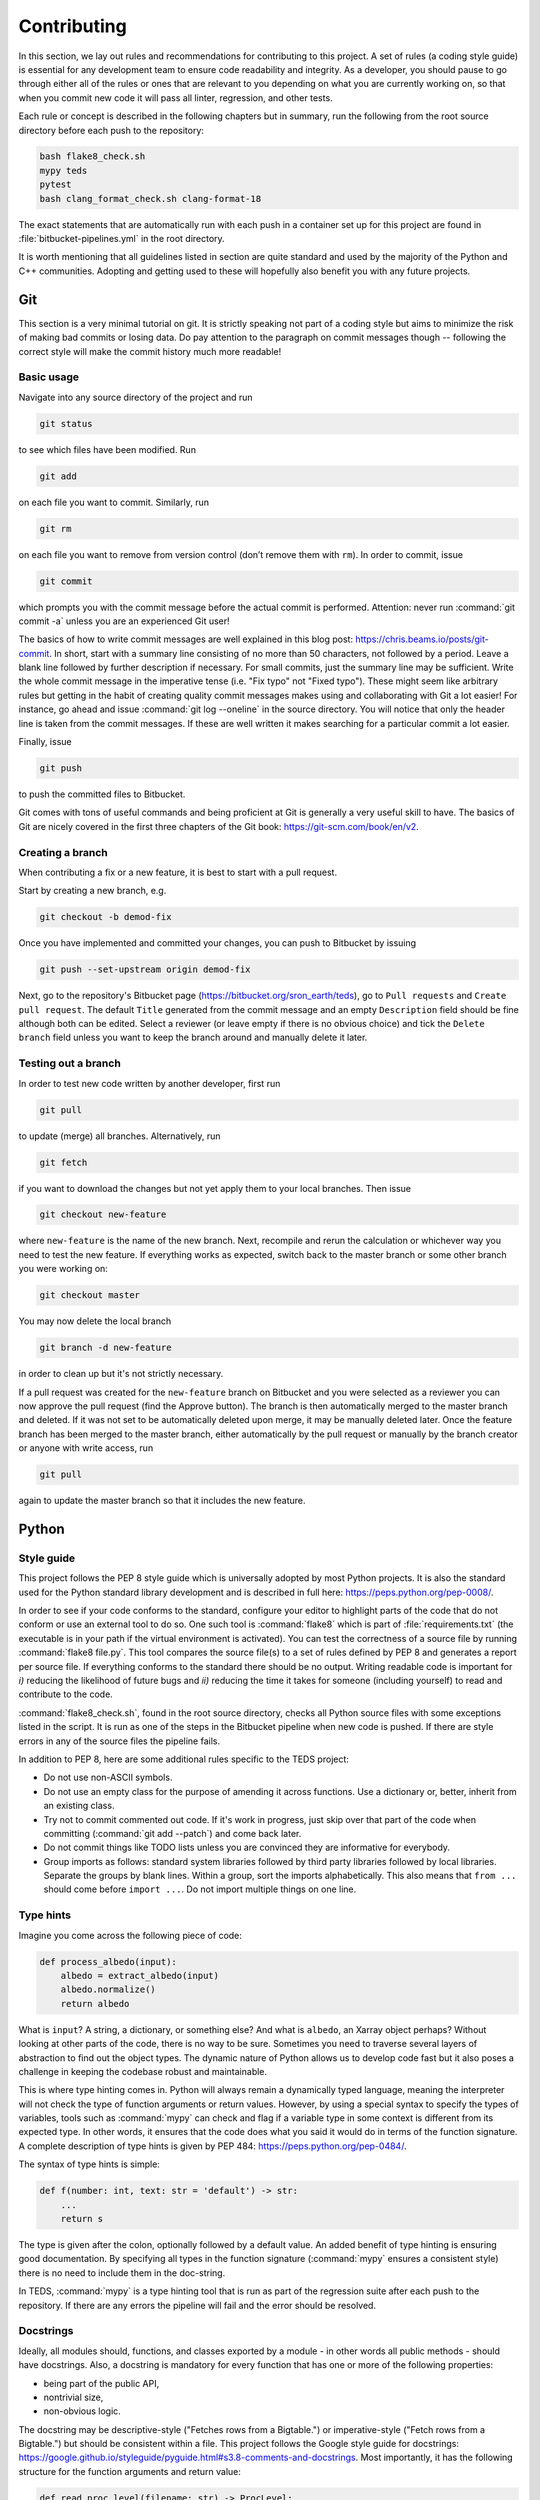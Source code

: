 Contributing
==============

In this section, we lay out rules and recommendations for contributing to this project. A set of rules (a coding style guide) is essential for any development team to ensure code readability and integrity. As a developer, you should pause to go through either all of the rules or ones that are relevant to you depending on what you are currently working on, so that when you commit new code it will pass all linter, regression, and other tests.

Each rule or concept is described in the following chapters but in summary, run the following from the root source directory before each push to the repository:

.. code-block:: bash

   bash flake8_check.sh
   mypy teds
   pytest
   bash clang_format_check.sh clang-format-18

The exact statements that are automatically run with each push in a container set up for this project are found in :file:`bitbucket-pipelines.yml` in the root directory.

It is worth mentioning that all guidelines listed in section are quite standard and used by the majority of the Python and C++ communities. Adopting and getting used to these will hopefully also benefit you with any future projects.


Git
---

This section is a very minimal tutorial on git. It is strictly speaking not part of a coding style but aims to minimize the risk of making bad commits or losing data. Do pay attention to the paragraph on commit messages though -- following the correct style will make the commit history much more readable!


Basic usage
^^^^^^^^^^^^

Navigate into any source directory of the project and run

.. code-block:: bash

   git status

to see which files have been modified. Run

.. code-block:: bash

   git add

on each file you want to commit. Similarly, run

.. code-block:: bash

   git rm

on each file you want to remove from version control (don’t remove them with ``rm``). In order to commit, issue

.. code-block:: bash

   git commit

which prompts you with the commit message before the actual commit is performed. Attention: never run :command:`git commit -a` unless you are an experienced Git user!

The basics of how to write commit messages are well explained in this blog post: https://chris.beams.io/posts/git-commit. In short, start with a summary line consisting of no more than 50 characters, not followed by a period. Leave a blank line followed by further description if necessary. For small commits, just the summary line may be sufficient. Write the whole commit message in the imperative tense (i.e. "Fix typo" not "Fixed typo"). These might seem like arbitrary rules but getting in the habit of creating quality commit messages makes using and collaborating with Git a lot easier! For instance, go ahead and issue :command:`git log --oneline` in the source directory. You will notice that only the header line is taken from the commit messages. If these are well written it makes searching for a particular commit a lot easier.

Finally, issue

.. code-block:: bash

   git push

to push the committed files to Bitbucket.

Git comes with tons of useful commands and being proficient at Git is generally a very useful skill to have. The basics of Git are nicely covered in the first three chapters of the Git book: https://git-scm.com/book/en/v2.

Creating a branch
^^^^^^^^^^^^^^^^^^

When contributing a fix or a new feature, it is best to start with a pull request.

Start by creating a new branch, e.g.

.. code-block:: bash

   git checkout -b demod-fix

Once you have implemented and committed your changes, you can push to Bitbucket by issuing

.. code-block:: bash

   git push --set-upstream origin demod-fix

Next, go to the repository's Bitbucket page (https://bitbucket.org/sron_earth/teds), go to ``Pull requests`` and ``Create pull request``. The default ``Title`` generated from the commit message and an empty ``Description`` field should be fine although both can be edited. Select a reviewer (or leave empty if there is no obvious choice) and tick the ``Delete branch`` field unless you want to keep the branch around and manually delete it later.

Testing out a branch
^^^^^^^^^^^^^^^^^^^^^

In order to test new code written by another developer, first run

.. code-block:: bash

   git pull

to update (merge) all branches. Alternatively, run

.. code-block:: bash

   git fetch

if you want to download the changes but not yet apply them to your local branches. Then issue

.. code-block:: bash

   git checkout new-feature

where ``new-feature`` is the name of the new branch. Next, recompile and rerun the calculation or whichever way you need to test the new feature. If everything works as expected, switch back to the master branch or some other branch you were working on:

.. code-block:: bash

   git checkout master

You may now delete the local branch

.. code-block:: bash

   git branch -d new-feature

in order to clean up but it's not strictly necessary.

If a pull request was created for the ``new-feature`` branch on Bitbucket and you were selected as a reviewer you can now approve the pull request (find the Approve button). The branch is then automatically merged to the master branch and deleted. If it was not set to be automatically deleted upon merge, it may be manually deleted later. Once the feature branch has been merged to the master branch, either automatically by the pull request or manually by the branch creator or anyone with write access, run

.. code-block:: bash

   git pull

again to update the master branch so that it includes the new feature.


Python
-------


Style guide
^^^^^^^^^^^

This project follows the PEP 8 style guide which is universally adopted by most Python projects. It is also the standard used for the Python standard library development and is described in full here: https://peps.python.org/pep-0008/.

In order to see if your code conforms to the standard, configure your editor to highlight parts of the code that do not conform or use an external tool to do so. One such tool is :command:`flake8` which is part of :file:`requirements.txt` (the executable is in your path if the virtual environment is activated). You can test the correctness of a source file by running :command:`flake8 file.py`. This tool compares the source file(s) to a set of rules defined by PEP 8 and generates a report per source file. If everything conforms to the standard there should be no output. Writing readable code is important for *i)* reducing the likelihood of future bugs and *ii)* reducing the time it takes for someone (including yourself) to read and contribute to the code.

:command:`flake8_check.sh`, found in the root source directory, checks all Python source files with some exceptions listed in the script. It is run as one of the steps in the Bitbucket pipeline when new code is pushed. If there are style errors in any of the source files the pipeline fails.

In addition to PEP 8, here are some additional rules specific to the TEDS project:

* Do not use non-ASCII symbols.
* Do not use an empty class for the purpose of amending it across functions. Use a dictionary or, better, inherit from an existing class.
* Try not to commit commented out code. If it's work in progress, just skip over that part of the code when committing (:command:`git add --patch`) and come back later.
* Do not commit things like TODO lists unless you are convinced they are informative for everybody.
* Group imports as follows: standard system libraries followed by third party libraries followed by local libraries. Separate the groups by blank lines. Within a group, sort the imports alphabetically. This also means that ``from ...`` should come before ``import ...``. Do not import multiple things on one line.


Type hints
^^^^^^^^^^

Imagine you come across the following piece of code:

.. code-block:: python

   def process_albedo(input):
       albedo = extract_albedo(input)
       albedo.normalize()
       return albedo


What is ``input``? A string, a dictionary, or something else? And what is ``albedo``, an Xarray object perhaps? Without looking at other parts of the code, there is no way to be sure. Sometimes you need to traverse several layers of abstraction to find out the object types. The dynamic nature of Python allows us to develop code fast but it also poses a challenge in keeping the codebase robust and maintainable.

This is where type hinting comes in. Python will always remain a dynamically typed language, meaning the interpreter will not check the type of function arguments or return values. However, by using a special syntax to specify the types of variables, tools such as :command:`mypy` can check and flag if a variable type in some context is different from its expected type. In other words, it ensures that the code does what you said it would do in terms of the function signature. A complete description of type hints is given by PEP 484: https://peps.python.org/pep-0484/.

The syntax of type hints is simple:

.. code-block:: python

   def f(number: int, text: str = 'default') -> str:
       ...
       return s


The type is given after the colon, optionally followed by a default value. An added benefit of type hinting is ensuring good documentation. By specifying all types in the function signature (:command:`mypy` ensures a consistent style) there is no need to include them in the doc-string.

In TEDS, :command:`mypy` is a type hinting tool that is run as part of the regression suite after each push to the repository. If there are any errors the pipeline will fail and the error should be resolved.


Docstrings
^^^^^^^^^^

Ideally, all modules should, functions, and classes exported by a module - in other words all public methods - should have docstrings. Also, a docstring is mandatory for every function that has one or more of the following properties:

* being part of the public API,
* nontrivial size,
* non-obvious logic.

The docstring may be descriptive-style ("Fetches rows from a Bigtable.") or imperative-style ("Fetch rows from a Bigtable.") but should be consistent within a file. This project follows the Google style guide for docstrings: https://google.github.io/styleguide/pyguide.html#s3.8-comments-and-docstrings. Most importantly, it has the following structure for the function arguments and return value:

.. code-block:: python

   def read_proc_level(filename: str) -> ProcLevel:
       """Read the processing level of a L1 file.

       Args:
         filename:
           Path of an L1A file, L1B file, or anything in between.

       Returns:
         Processing (calibration) level of the given file.

       """

The difference with Numpy-style docstrings is quite small as long as type hinting is enforced. The main difference is an additional line after the section title (e.g. Args) which makes this a bit more concise than Numpy.


Regression tests
^^^^^^^^^^^^^^^^

When contributing a new feature or fix, it is important not to break anything in other parts of the code. To make sure that previously developed and tested software still performs after a change - in other words that there has not been a regression -  we run *regression tests* before every commit. If any of the tests fail, the conflict must be resolved so that all tests pass.

For the Python code, this project depends on the Pytest testing framework. In order to run all tests, call :command:`pytest` from the root source directory. In order to run tests for one module only, use the test script's path as an argument, e.g. :command:`pytest tests/im/test_im.py`. For other uses of Pytest, have a look at Pytest's documentation (read a couple of the first How-to guides at least).

Besides running tests in your development environment, the test suite is run automatically in a :dfn:`runner` with each push to Bitbucket. The status of the latest run of the test suite is seen at the repository's overview page: https://bitbucket.org/sron_earth/teds (on the right side you will find something like "Pipeline # for master"). Detailed logs of all tests are found by clicking on Pipelines on the left side of the page.

A new piece of code or a bug fix typically warrants a new test or amendments to existing tests. It is thus normal for tests to keep growing over time and sometimes even exceed the amount of normal code. In order to see how much code is covered by tests, run

.. code-block:: python

   coverage run -m pytest
   coverage report -m --sort=cover --skip-covered

Remove ``--skip-covered`` to see the total coverage, including files that have 100% coverage. The output tells you how much of each source file is covered and the lines numbers which are not touched by any files. Your aim should be to reduce the number of such lines.

For a more visual representation that you can open in a web browser, run

.. code-block:: python

   coverage html

and open :file:`htmlcov/index.html`. Then, by clicking on a source file you'll see exactly which lines are not passing through the tests. The coverage tool is only meant as a guide to show you how effective are the tests. A minimum percentage of code coverage is not enforced for this project.


C++
---

Style guide
^^^^^^^^^^^

In TEDS, we make use of two C++ linters of which only one is mandatory. Code linting is an automated process that checks code syntax and readability by comparing it to a set of rules. It's basically the same thing as what :command:`flake8` does for Python.

The first tool, called :command:`clang-format`, checks for formatting violations. You can run it by issuing

.. code-block:: bash

   clang-format file.cpp | diff -u file.cpp -

on a source file or

.. code-block:: bash

   bash clang_format_check.py <clang-format>

in the root source directory where :command:`<clang-format>` is the :command:`clang-format` executable. If the script returns a diff then there are source code formatting errors which should be resolved before committing.

The second tool, called :command:`clang-tidy`, is a Clang based C++ linter for diagnosing style violations, interface misuse, and violations of best practices. Just like with regression tests, before comitting, it would be good to run :command:`clang-tidy` on the source code but it is not enforced at the moment because it will require some effort to make the code fully compliant.

CMake has built-in support for :command:`clang-tidy` so all you need to do is run

.. code-block:: bash

   cmake -DCMAKE_CXX_CLANG_TIDY=clang-tidy .

in the build directory and recompile. You can keep this on but if it noticeably slows down compilation you might want to turn it off with

.. code-block:: bash

   cmake -U CMAKE_CXX_CLANG_TIDY .

:command:`clang-format` is run automatically along with regression tests at each push to the repository whereas :command:`clang-tidy` is not. We leave it up to the developer to run :command:`clang-tidy` and inspect its output manually for now.


Coding rules
^^^^^^^^^^^^

The general rule is to follow the C++20 standard. Other than that we don't list the rules in detail because :command:`clang-tidy` and :command:`clang-format` are already quite exhaustive. If those pass then normally the code is correctly formatted.

That said, here is a small selection of rules we want to draw the contributor's attention to:

* The line limit is 80 characters.
* Never use ``use namespace``.
* Use camel case for function and class names and underscores otherwise.
* When writing comments follow the rules of English grammar. Start all comments, if possible, with capitalization. If the comment is one or more whole sentences use normal punctuation. However, if the comment is a single sentence that fits into one line, do not end with a period. Do not end non-sentences with a period.
* Use spaces in argument lists and with most binary operations.
* Always use signed integers - ideally the default ``int`` - over unsigned ones unless there is a compelling reason to do otherwise like if you read or write a NetCDF4 variable that is defined to be unsigned. When using integer types other than the default one, use fixed-width ones. For example, if you need to represent a value larger than 2^31, prefer the 64-bit type ``int64_t``. As a rule of thumb, use unsigned for addresses and signed integers for computation.

Most of those rules are already covered by the aforementioned code linters. For further tips on the best practices of C++ coding, here is an excellent source: https://isocpp.github.io/CppCoreGuidelines/CppCoreGuidelines


Regression tests
^^^^^^^^^^^^^^^^

The C++ tests are written using the Catch2 testing framework. Catch2 needs to be separately installed if not already present on your system. Tests can then be run with

.. code-block:: bash

   cmake --build . --target test

in either the IM or L1A-L1B processor build directory. Each test is an executable in :file:`tests` in the build directory so you can also run them manually one by one.


Code coverage
^^^^^^^^^^^^^^^

Code coverage can be inspected by enabling the ``INCLUDE_COVERAGE`` CMake variable. This only works with the GNU compiler and requires LCOV to be installed. The flags defined by ``COVERAGE_FLAGS`` are then appended to compilation flags (the default ``–coverage`` should be fine). If you then recompile and run the tests it shows you the overall coverage rate for lines and functions in the form of a detailed HTML report. Here is an example
of how to programmatically turn on the coverage flag, run the coverage, and
then turn it off again:

.. code-block:: bash

   cmake -DINCLUDE_COVERAGE=ON .
   cmake --build . --target coverage
   cmake -DINCLUDE_COVERAGE=OFF .

From the report you can see the percentage of code lines covered by tests and also a breakdown per source file. Ideally, we should strive for 100% code coverage but in practice that's rarely achieved. Getting to 90% is already pretty good.


Bitbucket pipelines
-------------------

All tests (e.g. code analysis and regression) are run in a Docker container each time new code is pushed to the repository. As a developer, there is normally no need to run the container yourself. You might wish to do so, however, if the regression tests pass on your computer but fail in the runner. Then entering the container allows you to debug the issue in the exact same environment as where the tests are run.

The recipe for how the Docker image is built is found in :file:`CI/docker_image/Dockerfile`. You can build it yourself, if you wish, by issuing

.. code-block:: bash

   cd CI/docker_image
   sudo docker build -t tango .

or just pull the latest copy of the image from Docker Hub:

.. code-block:: bash

   sudo docker pull raullaasner/tango

The image presents a minimal environment, based on Ubuntu 24.04, with all the TEDS prerequisites installed. You can generate a container from the image and enter it via

.. code-block:: bash

   sudo docker run -it --rm raullaasner/tango

When done, issue :kbd:`Ctrl+D` to exit and delete the container.

Commands that are run inside the container each time new code is pushed are found in ``bitbucket-pipelines.yml`` in the root source directory. Those steps constitute the so-called pipeline. You can see the status of each pipeline at https://bitbucket.org/sron_earth/teds/pipelines. If the pipeline succeeded then on the main repository page, https://bitbucket.org/sron_earth/teds, you can find a green tick mark (usually lower right corner of the page). If the latest pipeline failed then there is a red cross mark. That is a signal to other developers and users that there could be issues with the code and they should not use the most recent version until the issues are resolved.


Contributing to this document
-------------------------------

This documentation is hosted by Read the Docs service and is generated using the Sphinx documentation tool. The markup language used for writing the documentation is called reStructuredText. It is advisable to work through a reStructuredText tutorial and look at the ``rst`` files that make up this documentation before contributing.

When making changes to the documentation, you can view the result by running

.. code-block:: bash

   make html

in the :file:`doc` directory and opening :file:`build/html/index.html` in a web browser. When done editing, commit and push to the repository. Read the Docs service will automatically pick up the changes and update https://teds.rtfd.io/ within minutes.


Debugging with GDB
-------------------

A debugger is a tool to run the target program under controlled conditions that allow the programmer to track its operations step by step and monitor changes in computer resources. It can give you more control in pinpointing the source of an unexpected state of the program (e.g. the calculation terminates early or finishes but yields incorrect results) compared to running the program normally (with either release or debug flags). The only requirement for running the GNU Debugger (GDB) is to include the :token:`-ggdb` compiler flag. There are many tutorials about the GDB out there so we only list a few example commands here:

- Start the GDB with the IM or L1B executable as an argument and then run with a configuration file as input:

  .. code-block:: bash

     gdb ./tango_l1b.x
     run l1b.yaml

- Insert a breakpoint to monitor line 6 in :file:`file.cpp`,

  .. code-block:: bash

     break file.cpp:6

  or insert a breakpoint to monitor a function call:

  .. code-block:: bash

     break my_func

- Execute the next program line and step into any function calls in the line,

  .. code-block:: bash

     step

  or step *over* any function calls on the line:

  .. code-block:: bash

     next

- Continue running the program:

  .. code-block:: bash

     continue

- Delete a specified breakpoint:

  .. code-block:: bash

     delete

- Show information about all declared breakpoints:

  .. code-block:: bash

     info breakpoints

- See the value of a variable in the current state of the program:

  .. code-block:: bash

     print ckd

  If ``ckd`` is a class instance the output can be narrowed by specifying a member of that class:

  .. code-block:: bash

     print ckd.n_act

- Display a stack trace of the function calls that lead to a segmentation fault,

  .. code-block:: bash

     backtrace

  or use

  .. code-block:: bash

     where

  which is same as ``backtrace`` but you can use it while you’re still in the middle of the program.

- Run until the current function is finished:

  .. code-block:: bash

     finish

Performance profiling with Perf
--------------------------------

This section is optional and only useful if you're optimizing the C++ code. The IM and L1A-L1B processor are applications of high performance computing with a focus on translating scientific equations into code and optimizing it for speed and memory. While both are important, typically more time is spent on the speed (timing) analysis which means identifying hotspots in the code and attempting to improve the performance in those regions.

The most basic form of timings analysis is looking at the total time it takes for a calculation to run or looking at the timings of individual components as seen in the output of the code. For a more in-depth understanding of where the bottlenecks occur it is better to use a profiling tool. This section describes how to use the Perf tool.

Perf is a performance analyzing tool that ships with the Linux kernel. It can measure different types of events, the most common ones being software events and hardware events. Examples of software events include the CPU clock and page faults while hardware events refer to the number of cycles, instructions retired, L1 cache misses, and many others. It is recommended to work through a Perf tutorial for a full understanding of its capabilities. To get a list of all supported events issue

.. code-block:: bash

   perf list

In this section, we present a few example commands to get you started with using Perf on the L1A-L1B processor. First, recompile the code using normal release flags plus the :token:`-ggdb` flag. The :command:`perf stat` command keeps a running count of events during execution and presents a summary at the end of the calculation. For instance, running

.. code-block:: bash

   perf stat -e cycles,instructions,cache-references,cache-misses,L1-dcache-loads,\
   L1-dcache-load-misses,branches,branch-misses tango_l1b.x im.yaml

where the :token:`-e` flag specifies which events are measured, will output something like::

  30,284,358,788 cycles:u                (62.47%)
  69,653,498,559 instructions:u          (62.49%) # 2.30 insn per cycle
   2,389,054,378 cache-references:u      (62.58%)
     259,681,295 cache-misses:u          (62.55%) # 10.870 % of all cache refs
  12,353,196,649 branches:u              (62.50%)
      64,626,303 branch-misses:u         (62.49%) # 0.52% of all branches
  25,217,043,707 L1-dcache-loads:u       (62.49%)
   1,120,458,843 L1-dcache-load-misses:u (62.46%) # 4.44% of all L1-dcache accesses
     9.604108489 seconds time elapsed
     7.241902000 seconds user
     2.172071000 seconds sys

The absolute number of events such as CPU cycles or instructions are usually not very meaningful. Ratios such as instructions per cycle (IPC) or the number of CPU cache misses vs all cache access attempts are a better measure of performance. A good value for IPC depends on the processor.

In order to identify the hotspots, i.e. to measure events attributed to a specific function or line of code, Perf does event-based sampling which is a statistical process. This means that not every event is explicitly counted. Instead, a sample is registered after a certain number of CPU cycles have passsed. The number of events attributed to a section of the code is thus approximate and for a low number of events care must be taken in interpreting the results. Identification of hotspots is a 2-step process. First collect the samples with :command:`perf record`:

.. code-block:: bash

   perf record -e cycles,instructions,cache-references,cache-misses,branches,\
   branch-misses,L1-dcache-loads,L1-dcache-load-misses tango_l1b im.yaml

Then analyze the results using :command:`perf report`:

.. code-block:: bash

   perf report --percent-limit 0.1 --dsos tango_l1b --stdio --fields overhead,sample,symbol

This displays the number of various events at the function level. In order to analyze the events with source code line numbers, issue

.. code-block:: bash

   perf report --percent-limit 0.1 --dsos tango_l1b --stdio --fields overhead,sample,srcline
